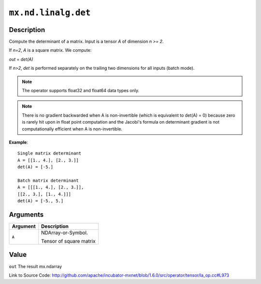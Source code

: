 

``mx.nd.linalg.det``
========================================

Description
----------------------

Compute the determinant of a matrix.
Input is a tensor *A* of dimension *n >= 2*.

If *n=2*, *A* is a square matrix. We compute:

*out* = *det(A)*

If *n>2*, *det* is performed separately on the trailing two dimensions
for all inputs (batch mode).


.. note:: The operator supports float32 and float64 data types only. 
.. note:: There is no gradient backwarded when A is non-invertible (which is           equivalent to det(A) = 0) because zero is rarely hit upon in float           point computation and the Jacobi's formula on determinant gradient           is not computationally efficient when A is non-invertible.


**Example**::

	 
	 Single matrix determinant
	 A = [[1., 4.], [2., 3.]]
	 det(A) = [-5.]
	 
	 Batch matrix determinant
	 A = [[[1., 4.], [2., 3.]],
	 [[2., 3.], [1., 4.]]]
	 det(A) = [-5., 5.]
	 
	 


Arguments
------------------

+----------------------------------------+------------------------------------------------------------+
| Argument                               | Description                                                |
+========================================+============================================================+
| ``A``                                  | NDArray-or-Symbol.                                         |
|                                        |                                                            |
|                                        | Tensor of square matrix                                    |
+----------------------------------------+------------------------------------------------------------+

Value
----------

``out`` The result mx.ndarray


Link to Source Code: http://github.com/apache/incubator-mxnet/blob/1.6.0/src/operator/tensor/la_op.cc#L973

